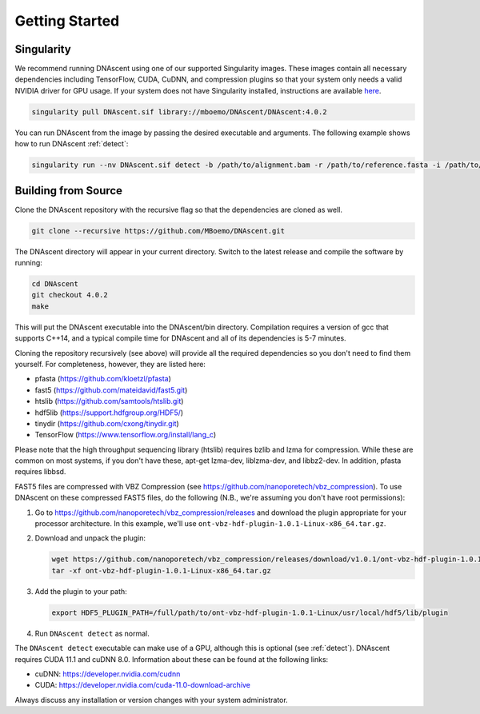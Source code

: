 .. _installation:

Getting Started
===============================


Singularity
---------------------

We recommend running DNAscent using one of our supported Singularity images. These images contain all necessary dependencies including TensorFlow, CUDA, CuDNN, and compression plugins so that your system only needs a valid NVIDIA driver for GPU usage. If your system does not have Singularity installed, instructions are available `here <https://docs.sylabs.io/guides/3.0/user-guide/installation.html>`_.

.. code-block:: console

   singularity pull DNAscent.sif library://mboemo/DNAscent/DNAscent:4.0.2
   
You can run DNAscent from the image by passing the desired executable and arguments. The following example shows how to run DNAscent :ref:`detect`:

.. code-block:: console

   singularity run --nv DNAscent.sif detect -b /path/to/alignment.bam -r /path/to/reference.fasta -i /path/to/index.dnascent -o /path/to/output.detect


Building from Source
---------------------

Clone the DNAscent repository with the recursive flag so that the dependencies are cloned as well.

.. code-block:: console

   git clone --recursive https://github.com/MBoemo/DNAscent.git

The DNAscent directory will appear in your current directory. Switch to the latest release and compile the software by running:

.. code-block:: console

   cd DNAscent
   git checkout 4.0.2
   make

This will put the DNAscent executable into the DNAscent/bin directory. Compilation requires a version of gcc that supports C++14, and a typical compile time for DNAscent and all of its dependencies is 5-7 minutes.

Cloning the repository recursively (see above) will provide all the required dependencies so you don't need to find them yourself. For completeness, however, they are listed here:

* pfasta (https://github.com/kloetzl/pfasta)
* fast5 (https://github.com/mateidavid/fast5.git)
* htslib (https://github.com/samtools/htslib.git)
* hdf5lib (https://support.hdfgroup.org/HDF5/)
* tinydir (https://github.com/cxong/tinydir.git)
* TensorFlow (https://www.tensorflow.org/install/lang_c)

Please note that the high throughput sequencing library (htslib) requires bzlib and lzma for compression. While these are common on most systems, if you don't have these, apt-get lzma-dev, liblzma-dev, and libbz2-dev. In addition, pfasta requires libbsd.

FAST5 files are compressed with VBZ Compression (see https://github.com/nanoporetech/vbz_compression).  To use DNAscent on these compressed FAST5 files, do the following (N.B., we're assuming you don't have root permissions):

#. Go to https://github.com/nanoporetech/vbz_compression/releases and download the plugin appropriate for your processor architecture.  In this example, we'll use ``ont-vbz-hdf-plugin-1.0.1-Linux-x86_64.tar.gz``.

#. Download and unpack the plugin:

   .. code-block:: console

      wget https://github.com/nanoporetech/vbz_compression/releases/download/v1.0.1/ont-vbz-hdf-plugin-1.0.1-Linux-x86_64.tar.gz
      tar -xf ont-vbz-hdf-plugin-1.0.1-Linux-x86_64.tar.gz

#. Add the plugin to your path:

   .. code-block:: console

      export HDF5_PLUGIN_PATH=/full/path/to/ont-vbz-hdf-plugin-1.0.1-Linux/usr/local/hdf5/lib/plugin

#. Run ``DNAscent detect`` as normal.

The ``DNAscent detect`` executable can make use of a GPU, although this is optional (see :ref:`detect`).  DNAscent requires CUDA 11.1 and cuDNN 8.0. Information about these can be found at the following links:

* cuDNN: https://developer.nvidia.com/cudnn
* CUDA: https://developer.nvidia.com/cuda-11.0-download-archive

Always discuss any installation or version changes with your system administrator.
